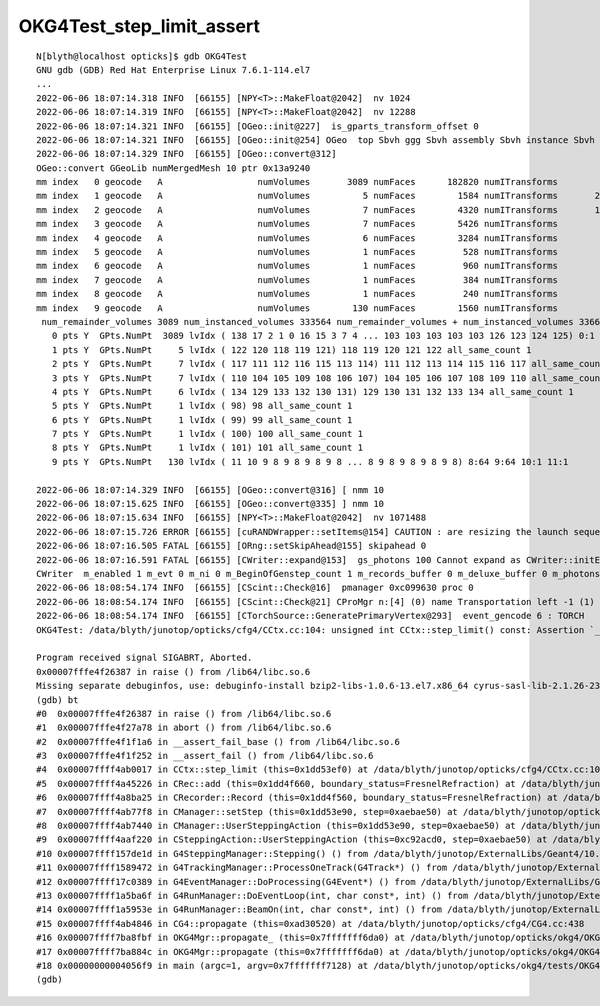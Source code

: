 OKG4Test_step_limit_assert
=============================


::


    N[blyth@localhost opticks]$ gdb OKG4Test
    GNU gdb (GDB) Red Hat Enterprise Linux 7.6.1-114.el7
    ...
    2022-06-06 18:07:14.318 INFO  [66155] [NPY<T>::MakeFloat@2042]  nv 1024
    2022-06-06 18:07:14.319 INFO  [66155] [NPY<T>::MakeFloat@2042]  nv 12288
    2022-06-06 18:07:14.321 INFO  [66155] [OGeo::init@227]  is_gparts_transform_offset 0
    2022-06-06 18:07:14.321 INFO  [66155] [OGeo::init@254] OGeo  top Sbvh ggg Sbvh assembly Sbvh instance Sbvh
    2022-06-06 18:07:14.329 INFO  [66155] [OGeo::convert@312] 
    OGeo::convert GGeoLib numMergedMesh 10 ptr 0x13a9240
    mm index   0 geocode   A                  numVolumes       3089 numFaces      182820 numITransforms           1 numITransforms*numVolumes        3089 GParts Y GPts Y
    mm index   1 geocode   A                  numVolumes          5 numFaces        1584 numITransforms       25600 numITransforms*numVolumes      128000 GParts Y GPts Y
    mm index   2 geocode   A                  numVolumes          7 numFaces        4320 numITransforms       12615 numITransforms*numVolumes       88305 GParts Y GPts Y
    mm index   3 geocode   A                  numVolumes          7 numFaces        5426 numITransforms        4997 numITransforms*numVolumes       34979 GParts Y GPts Y
    mm index   4 geocode   A                  numVolumes          6 numFaces        3284 numITransforms        2400 numITransforms*numVolumes       14400 GParts Y GPts Y
    mm index   5 geocode   A                  numVolumes          1 numFaces         528 numITransforms         590 numITransforms*numVolumes         590 GParts Y GPts Y
    mm index   6 geocode   A                  numVolumes          1 numFaces         960 numITransforms         590 numITransforms*numVolumes         590 GParts Y GPts Y
    mm index   7 geocode   A                  numVolumes          1 numFaces         384 numITransforms         590 numITransforms*numVolumes         590 GParts Y GPts Y
    mm index   8 geocode   A                  numVolumes          1 numFaces         240 numITransforms         590 numITransforms*numVolumes         590 GParts Y GPts Y
    mm index   9 geocode   A                  numVolumes        130 numFaces        1560 numITransforms         504 numITransforms*numVolumes       65520 GParts Y GPts Y
     num_remainder_volumes 3089 num_instanced_volumes 333564 num_remainder_volumes + num_instanced_volumes 336653 num_total_faces 201106 num_total_faces_woi 132257662 (woi:without instancing) 
       0 pts Y  GPts.NumPt  3089 lvIdx ( 138 17 2 1 0 16 15 3 7 4 ... 103 103 103 103 103 126 123 124 125) 0:1 1:1 2:1 3:1 4:1 5:1 6:1 7:1 12:126 13:63 14:1 15:1 16:1 17:1 18:10 19:30 20:30 21:30 22:30 23:30 24:30 25:30 26:30 27:30 28:30 29:30 30:30 31:30 32:30 33:30 34:30 35:30 36:30 37:30 38:30 39:10 40:30 41:30 42:30 43:30 44:30 45:30 46:30 47:30 48:30 49:30 50:30 51:30 52:30 53:30 54:30 55:30 56:30 57:30 58:30 59:30 60:30 61:30 62:30 63:30 64:30 65:30 66:30 67:30 68:30 69:30 70:30 71:30 72:30 73:30 74:30 75:30 76:30 77:30 78:30 79:30 80:30 81:30 82:30 83:30 84:30 85:30 86:30 87:30 88:30 89:30 90:2 91:36 92:8 93:8 94:1 95:1 96:370 97:220 102:56 103:56 123:1 124:1 125:1 126:1 127:1 128:1 135:1 136:1 137:1 138:1
       1 pts Y  GPts.NumPt     5 lvIdx ( 122 120 118 119 121) 118 119 120 121 122 all_same_count 1
       2 pts Y  GPts.NumPt     7 lvIdx ( 117 111 112 116 115 113 114) 111 112 113 114 115 116 117 all_same_count 1
       3 pts Y  GPts.NumPt     7 lvIdx ( 110 104 105 109 108 106 107) 104 105 106 107 108 109 110 all_same_count 1
       4 pts Y  GPts.NumPt     6 lvIdx ( 134 129 133 132 130 131) 129 130 131 132 133 134 all_same_count 1
       5 pts Y  GPts.NumPt     1 lvIdx ( 98) 98 all_same_count 1
       6 pts Y  GPts.NumPt     1 lvIdx ( 99) 99 all_same_count 1
       7 pts Y  GPts.NumPt     1 lvIdx ( 100) 100 all_same_count 1
       8 pts Y  GPts.NumPt     1 lvIdx ( 101) 101 all_same_count 1
       9 pts Y  GPts.NumPt   130 lvIdx ( 11 10 9 8 9 8 9 8 9 8 ... 8 9 8 9 8 9 8 9 8) 8:64 9:64 10:1 11:1

    2022-06-06 18:07:14.329 INFO  [66155] [OGeo::convert@316] [ nmm 10
    2022-06-06 18:07:15.625 INFO  [66155] [OGeo::convert@335] ] nmm 10
    2022-06-06 18:07:15.634 INFO  [66155] [NPY<T>::MakeFloat@2042]  nv 1071488
    2022-06-06 18:07:15.726 ERROR [66155] [cuRANDWrapper::setItems@154] CAUTION : are resizing the launch sequence 
    2022-06-06 18:07:16.505 FATAL [66155] [ORng::setSkipAhead@155] skipahead 0
    2022-06-06 18:07:16.591 FATAL [66155] [CWriter::expand@153]  gs_photons 100 Cannot expand as CWriter::initEvent has not been called   check CManager logging, perhaps --save not enabled   m_ok->isSave() 0 OR BeginOfGenstep notifications not received  m_BeginOfGenstep_count 1
    CWriter  m_enabled 1 m_evt 0 m_ni 0 m_BeginOfGenstep_count 1 m_records_buffer 0 m_deluxe_buffer 0 m_photons_buffer 0 m_history_buffer 0
    2022-06-06 18:08:54.174 INFO  [66155] [CScint::Check@16]  pmanager 0xc099630 proc 0
    2022-06-06 18:08:54.174 INFO  [66155] [CScint::Check@21] CProMgr n:[4] (0) name Transportation left -1 (1) name OpAbsorption left -1 (2) name OpRayleigh left -1 (3) name OpBoundary left -1
    2022-06-06 18:08:54.174 INFO  [66155] [CTorchSource::GeneratePrimaryVertex@293]  event_gencode 6 : TORCH
    OKG4Test: /data/blyth/junotop/opticks/cfg4/CCtx.cc:104: unsigned int CCtx::step_limit() const: Assertion `_ok_event_init' failed.

    Program received signal SIGABRT, Aborted.
    0x00007fffe4f26387 in raise () from /lib64/libc.so.6
    Missing separate debuginfos, use: debuginfo-install bzip2-libs-1.0.6-13.el7.x86_64 cyrus-sasl-lib-2.1.26-23.el7.x86_64 expat-2.1.0-10.el7_3.x86_64 freetype-2.8-12.el7_6.1.x86_64 glibc-2.17-307.el7.1.x86_64 keyutils-libs-1.5.8-3.el7.x86_64 krb5-libs-1.15.1-37.el7_6.x86_64 libICE-1.0.9-9.el7.x86_64 libSM-1.2.2-2.el7.x86_64 libX11-1.6.7-4.el7_9.x86_64 libXau-1.0.8-2.1.el7.x86_64 libXext-1.3.3-3.el7.x86_64 libcom_err-1.42.9-13.el7.x86_64 libcurl-7.29.0-59.el7_9.1.x86_64 libglvnd-1.0.1-0.8.git5baa1e5.el7.x86_64 libglvnd-glx-1.0.1-0.8.git5baa1e5.el7.x86_64 libicu-50.2-4.el7_7.x86_64 libidn-1.28-4.el7.x86_64 libpng-1.5.13-7.el7_2.x86_64 libselinux-2.5-14.1.el7.x86_64 libssh2-1.8.0-3.el7.x86_64 libuuid-2.23.2-59.el7_6.1.x86_64 libxcb-1.13-1.el7.x86_64 nspr-4.19.0-1.el7_5.x86_64 nss-3.36.0-7.1.el7_6.x86_64 nss-softokn-freebl-3.36.0-5.el7_5.x86_64 nss-util-3.36.0-1.1.el7_6.x86_64 openldap-2.4.44-25.el7_9.x86_64 openssl-libs-1.0.2k-24.el7_9.x86_64 pcre-8.32-17.el7.x86_64 zlib-1.2.7-18.el7.x86_64
    (gdb) bt
    #0  0x00007fffe4f26387 in raise () from /lib64/libc.so.6
    #1  0x00007fffe4f27a78 in abort () from /lib64/libc.so.6
    #2  0x00007fffe4f1f1a6 in __assert_fail_base () from /lib64/libc.so.6
    #3  0x00007fffe4f1f252 in __assert_fail () from /lib64/libc.so.6
    #4  0x00007ffff4ab0017 in CCtx::step_limit (this=0x1dd53ef0) at /data/blyth/junotop/opticks/cfg4/CCtx.cc:104
    #5  0x00007ffff4a45226 in CRec::add (this=0x1dd4f660, boundary_status=FresnelRefraction) at /data/blyth/junotop/opticks/cfg4/CRec.cc:286
    #6  0x00007ffff4a8ba25 in CRecorder::Record (this=0x1dd4f560, boundary_status=FresnelRefraction) at /data/blyth/junotop/opticks/cfg4/CRecorder.cc:357
    #7  0x00007ffff4ab77f8 in CManager::setStep (this=0x1dd53e90, step=0xaebae50) at /data/blyth/junotop/opticks/cfg4/CManager.cc:490
    #8  0x00007ffff4ab7440 in CManager::UserSteppingAction (this=0x1dd53e90, step=0xaebae50) at /data/blyth/junotop/opticks/cfg4/CManager.cc:415
    #9  0x00007ffff4aaf220 in CSteppingAction::UserSteppingAction (this=0xc92acd0, step=0xaebae50) at /data/blyth/junotop/opticks/cfg4/CSteppingAction.cc:41
    #10 0x00007ffff157de1d in G4SteppingManager::Stepping() () from /data/blyth/junotop/ExternalLibs/Geant4/10.04.p02.juno/lib64/libG4tracking.so
    #11 0x00007ffff1589472 in G4TrackingManager::ProcessOneTrack(G4Track*) () from /data/blyth/junotop/ExternalLibs/Geant4/10.04.p02.juno/lib64/libG4tracking.so
    #12 0x00007ffff17c0389 in G4EventManager::DoProcessing(G4Event*) () from /data/blyth/junotop/ExternalLibs/Geant4/10.04.p02.juno/lib64/libG4event.so
    #13 0x00007ffff1a5ba6f in G4RunManager::DoEventLoop(int, char const*, int) () from /data/blyth/junotop/ExternalLibs/Geant4/10.04.p02.juno/lib64/libG4run.so
    #14 0x00007ffff1a5953e in G4RunManager::BeamOn(int, char const*, int) () from /data/blyth/junotop/ExternalLibs/Geant4/10.04.p02.juno/lib64/libG4run.so
    #15 0x00007ffff4ab4846 in CG4::propagate (this=0xad30520) at /data/blyth/junotop/opticks/cfg4/CG4.cc:438
    #16 0x00007ffff7ba8fbf in OKG4Mgr::propagate_ (this=0x7fffffff6da0) at /data/blyth/junotop/opticks/okg4/OKG4Mgr.cc:269
    #17 0x00007ffff7ba884c in OKG4Mgr::propagate (this=0x7fffffff6da0) at /data/blyth/junotop/opticks/okg4/OKG4Mgr.cc:162
    #18 0x00000000004056f9 in main (argc=1, argv=0x7fffffff7128) at /data/blyth/junotop/opticks/okg4/tests/OKG4Test.cc:29
    (gdb) 


